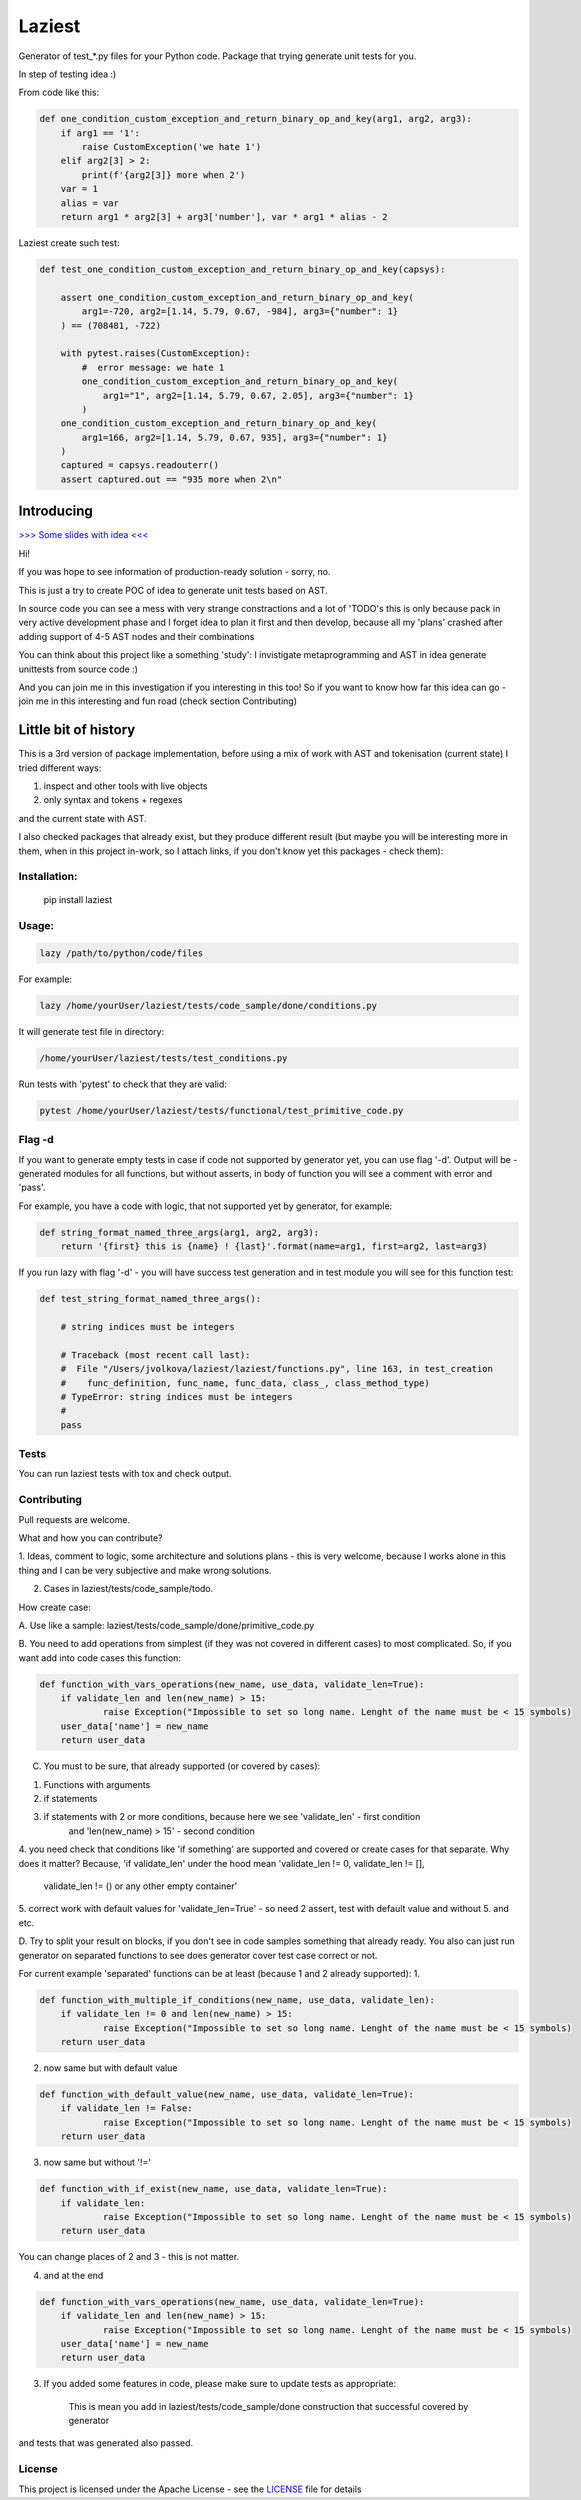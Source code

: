 Laziest
=======

Generator of test_*.py files for your Python code.
Package that trying generate unit tests for you.

In step of testing idea :)

From code like this:

.. code-block:: python

    def one_condition_custom_exception_and_return_binary_op_and_key(arg1, arg2, arg3):
        if arg1 == '1':
            raise CustomException('we hate 1')
        elif arg2[3] > 2:
            print(f'{arg2[3]} more when 2')
        var = 1
        alias = var
        return arg1 * arg2[3] + arg3['number'], var * arg1 * alias - 2


Laziest create such test:

.. code-block:: python

    def test_one_condition_custom_exception_and_return_binary_op_and_key(capsys):

        assert one_condition_custom_exception_and_return_binary_op_and_key(
            arg1=-720, arg2=[1.14, 5.79, 0.67, -984], arg3={"number": 1}
        ) == (708481, -722)

        with pytest.raises(CustomException):
            #  error message: we hate 1
            one_condition_custom_exception_and_return_binary_op_and_key(
                arg1="1", arg2=[1.14, 5.79, 0.67, 2.05], arg3={"number": 1}
            )
        one_condition_custom_exception_and_return_binary_op_and_key(
            arg1=166, arg2=[1.14, 5.79, 0.67, 935], arg3={"number": 1}
        )
        captured = capsys.readouterr()
        assert captured.out == "935 more when 2\n"



Introducing
-----------
`>>> Some slides with idea <<<
<https://docs.google.com/presentation/d/e/2PACX-1vSXnDvg4BbdOzuw9ryCuYUqbKtgtKYSNw2JfCc56_rwqH3Vqq2wDbsB_OWC6wuSmnQVpXSRtqgUP8gu/pub?start=false&loop=false&delayms=5000&slide=id.g7df2d22da0_0_0>`_


Hi!

If you was hope to see information of production-ready solution - sorry, no.

This is just a try to create POC of idea to generate unit tests based on AST.

In source code you can see a mess with very strange constractions and a lot of 'TODO's
this is only because pack in very active development phase and I forget idea to plan it first and then develop,
because all my 'plans' crashed after adding support of 4-5 AST nodes and their combinations

You can think about this project like a something 'study':
I invistigate metaprogramming and AST in idea generate unittests from source code :)

And you can join me in this investigation if you interesting in this too!
So if you want to know how far this idea can go - join me in this interesting and fun road (check section Contributing)


Little bit of history
------------------

This is a 3rd version of package implementation, before using a mix of work with AST and tokenisation (current state)
I tried different ways:

1. inspect and other tools with live objects
2. only syntax and tokens + regexes

and the current state with AST.

I also checked packages that already exist, but they produce different result (but maybe you will be interesting
more in them, when in this project in-work, so I attach links, if you don't know yet this packages - check them):



Installation:
*************

    pip install laziest


Usage:
*************

.. code-block:: bash

    lazy /path/to/python/code/files


For example:

.. code-block:: bash

    lazy /home/yourUser/laziest/tests/code_sample/done/conditions.py


It will generate test file in directory:

.. code-block:: bash

    /home/yourUser/laziest/tests/test_conditions.py


Run tests with 'pytest' to check that they are valid:

.. code-block:: bash

    pytest /home/yourUser/laziest/tests/functional/test_primitive_code.py


Flag -d
*******

If you want to generate empty tests in case if code not supported by generator yet, you can use flag '-d'.
Output will be - generated modules for all functions, but without asserts, in body of function you will see a
comment with error and 'pass'.

For example, you have a code with logic, that not supported yet by generator, for example:

.. code-block:: python

    def string_format_named_three_args(arg1, arg2, arg3):
        return '{first} this is {name} ! {last}'.format(name=arg1, first=arg2, last=arg3)


If you run lazy with flag '-d' - you will have success test generation and in test module you will see for this function test:

.. code-block:: python

    def test_string_format_named_three_args():

        # string indices must be integers

        # Traceback (most recent call last):
        #  File "/Users/jvolkova/laziest/laziest/functions.py", line 163, in test_creation
        #    func_definition, func_name, func_data, class_, class_method_type)
        # TypeError: string indices must be integers
        #
        pass

Tests
*****

You can run laziest tests with tox and check output.



Contributing
************

Pull requests are welcome.

What and how you can contribute?

1. Ideas, comment to logic, some architecture and solutions plans - this is very welcome, because I works alone in
this thing and I can be very subjective and make wrong solutions.

2. Cases in laziest/tests/code_sample/todo.

How create case:


A. Use like a sample:
laziest/tests/code_sample/done/primitive_code.py

B. You need to add operations from simplest (if they was not covered in different cases) to most complicated.
So, if you want add into code cases this function:

.. code-block:: python

    def function_with_vars_operations(new_name, use_data, validate_len=True):
        if validate_len and len(new_name) > 15:
                raise Exception("Impossible to set so long name. Lenght of the name must be < 15 symbols)
        user_data['name'] = new_name
        return user_data

C. You must to be sure, that already supported (or covered by cases):

1. Functions with arguments
2. if statements
3. if statements with 2 or more conditions, because here we see 'validate_len' - first condition
    and 'len(new_name) > 15' - second condition
4. you need check that conditions like 'if something' are supported and covered or create cases for that separate.
Why does it matter? Because, 'if validate_len' under the hood mean 'validate_len != 0, validate_len != [],
    validate_len != () or any other empty container'
5. correct work with default values for 'validate_len=True' - so need 2 assert, test with default value and without
5. and etc.

D. Try to split your result on blocks, if you don't see in code samples something that already ready.
You also can just run generator on separated functions to see does generator cover test case correct or not.

For current example 'separated' functions can be at least (because 1 and 2 already supported):
1.

.. code-block:: python

    def function_with_multiple_if_conditions(new_name, use_data, validate_len):
        if validate_len != 0 and len(new_name) > 15:
                raise Exception("Impossible to set so long name. Lenght of the name must be < 15 symbols)
        return user_data


2. now same but with default value

.. code-block:: python

    def function_with_default_value(new_name, use_data, validate_len=True):
        if validate_len != False:
                raise Exception("Impossible to set so long name. Lenght of the name must be < 15 symbols)
        return user_data


3. now same but without '!='

.. code-block:: python

    def function_with_if_exist(new_name, use_data, validate_len=True):
        if validate_len:
                raise Exception("Impossible to set so long name. Lenght of the name must be < 15 symbols)
        return user_data

You can change places of 2 and 3 - this is not matter.

4. and at the end

.. code-block:: python

    def function_with_vars_operations(new_name, use_data, validate_len=True):
        if validate_len and len(new_name) > 15:
                raise Exception("Impossible to set so long name. Lenght of the name must be < 15 symbols)
        user_data['name'] = new_name
        return user_data

3. If you added some features in code, please make sure to update tests as appropriate:

    This is mean you add in laziest/tests/code_sample/done construction that successful covered by generator
and tests that was generated also passed.


License
*******

This project is licensed under the Apache License - see the `LICENSE`_ file for details

.. _`LICENSE`: LICENSE
